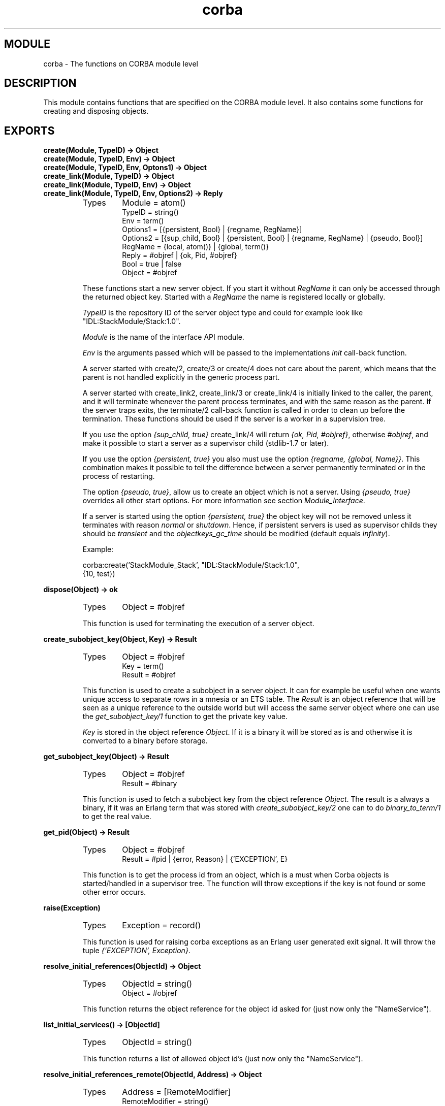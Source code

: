 .TH corba 3 "orber  3.1.8" "Ericsson Utvecklings AB" "ERLANG MODULE DEFINITION"
.SH MODULE
corba \- The functions on CORBA module level
.SH DESCRIPTION
.LP
This module contains functions that are specified on the CORBA module level\&. It also contains some functions for creating and disposing objects\&. 

.SH EXPORTS
.LP
.B
create(Module, TypeID) -> Object
.br
.B
create(Module, TypeID, Env) -> Object
.br
.B
create(Module, TypeID, Env, Optons1) -> Object
.br
.B
create_link(Module, TypeID) -> Object
.br
.B
create_link(Module, TypeID, Env) -> Object
.br
.B
create_link(Module, TypeID, Env, Options2) -> Reply
.br
.RS
.TP
Types
Module = atom()
.br
TypeID = string()
.br
Env = term()
.br
Options1 = [{persistent, Bool} | {regname, RegName}]
.br
Options2 = [{sup_child, Bool} | {persistent, Bool} | {regname, RegName} | {pseudo, Bool}]
.br
RegName = {local, atom()} | {global, term()}
.br
Reply = #objref | {ok, Pid, #objref}
.br
Bool = true | false
.br
Object = #objref
.br
.RE
.RS
.LP
These functions start a new server object\&. If you start it without \fIRegName\fR it can only be accessed through the returned object key\&. Started with a \fIRegName\fR the name is registered locally or globally\&. 
.LP
\fITypeID\fR is the repository ID of the server object type and could for example look like "IDL:StackModule/Stack:1\&.0"\&. 
.LP
\fIModule\fR is the name of the interface API module\&. 
.LP
\fIEnv\fR is the arguments passed which will be passed to the implementations \fIinit\fR call-back function\&. 
.LP
A server started with create/2, create/3 or create/4 does not care about the parent, which means that the parent is not handled explicitly in the generic process part\&. 
.LP
A server started with create_link2, create_link/3 or create_link/4 is initially linked to the caller, the parent, and it will terminate whenever the parent process terminates, and with the same reason as the parent\&. If the server traps exits, the terminate/2 call-back function is called in order to clean up before the termination\&. These functions should be used if the server is a worker in a supervision tree\&. 
.LP
If you use the option \fI{sup_child, true}\fR create_link/4 will return \fI{ok, Pid, #objref}\fR, otherwise \fI#objref\fR, and make it possible to start a server as a supervisor child (stdlib-1\&.7 or later)\&. 
.LP
If you use the option \fI{persistent, true}\fR you also must use the option \fI{regname, {global, Name}}\fR\&. This combination makes it possible to tell the difference between a server permanently terminated or in the process of restarting\&. 
.LP
The option \fI{pseudo, true}\fR, allow us to create an object which is not a server\&. Using \fI{pseudo, true}\fR overrides all other start options\&. For more information see section \fIModule_Interface\fR\&. 
.LP
If a server is started using the option \fI{persistent, true}\fR the object key will not be removed unless it terminates with reason \fInormal\fR or \fIshutdown\fR\&. Hence, if persistent servers is used as supervisor childs they should be \fItransient\fR and the \fIobjectkeys_gc_time\fR should be modified (default equals \fIinfinity\fR)\&. 

.nf
Example: 
          
  corba:create(\&'StackModule_Stack\&', "IDL:StackModule/Stack:1\&.0",
               {10, test})
.fi
.RE
.LP
.B
dispose(Object) -> ok
.br
.RS
.TP
Types
Object = #objref
.br
.RE
.RS
.LP
This function is used for terminating the execution of a server object\&. 
.RE
.LP
.B
create_subobject_key(Object, Key) -> Result
.br
.RS
.TP
Types
Object = #objref
.br
Key = term()
.br
Result = #objref
.br
.RE
.RS
.LP
This function is used to create a subobject in a server object\&. It can for example be useful when one wants unique access to separate rows in a mnesia or an ETS table\&. The \fIResult\fR is an object reference that will be seen as a unique reference to the outside world but will access the same server object where one can use the \fIget_subobject_key/1\fR function to get the private key value\&. 
.LP
\fIKey\fR is stored in the object reference \fIObject\fR\&. If it is a binary it will be stored as is and otherwise it is converted to a binary before storage\&. 
.RE
.LP
.B
get_subobject_key(Object) -> Result
.br
.RS
.TP
Types
Object = #objref
.br
Result = #binary
.br
.RE
.RS
.LP
This function is used to fetch a subobject key from the object reference \fIObject\fR\&. The result is a always a binary, if it was an Erlang term that was stored with \fIcreate_subobject_key/2\fR one can to do \fIbinary_to_term/1\fR to get the real value\&. 
.RE
.LP
.B
get_pid(Object) -> Result
.br
.RS
.TP
Types
Object = #objref
.br
Result = #pid | {error, Reason} | {\&'EXCEPTION\&', E}
.br
.RE
.RS
.LP
This function is to get the process id from an object, which is a must when Corba objects is started/handled in a supervisor tree\&. The function will throw exceptions if the key is not found or some other error occurs\&. 
.RE
.LP
.B
raise(Exception)
.br
.RS
.TP
Types
Exception = record()
.br
.RE
.RS
.LP
This function is used for raising corba exceptions as an Erlang user generated exit signal\&. It will throw the tuple \fI{\&'EXCEPTION\&', \fR\fIException\fR\fI}\fR\&. 
.RE
.LP
.B
resolve_initial_references(ObjectId) -> Object
.br
.RS
.TP
Types
ObjectId = string()
.br
Object = #objref
.br
.RE
.RS
.LP
This function returns the object reference for the object id asked for (just now only the "NameService")\&. 
.RE
.LP
.B
list_initial_services() -> [ObjectId]
.br
.RS
.TP
Types
ObjectId = string()
.br
.RE
.RS
.LP
This function returns a list of allowed object id\&'s (just now only the "NameService")\&. 
.RE
.LP
.B
resolve_initial_references_remote(ObjectId, Address) -> Object
.br
.RS
.TP
Types
Address = [RemoteModifier]
.br
RemoteModifier = string()
.br
ObjectId = string()
.br
Object = #objref
.br
.RE
.RS
.LP
This function returns the object reference for the object id asked for (depends on the orb, for orber it is just the "NameService")\&. The remote modifier string has the following format: \fI"iiop://host:port"\fR\&. 
.RE
.LP
.B
list_initial_services_remote(Address) -> [ObjectId]
.br
.RS
.TP
Types
Address = [RemoteModifier]
.br
RemoteModifier = string()
.br
ObjectId = string()
.br
.RE
.RS
.LP
This function returns a list of allowed object id\&'s (depends on the orb, for orber it is just the "NameService")\&. The remote modifier string has the following format: \fI"iiop://host:port"\fR\&. 
.RE
.LP
.B
object_to_string(Object) -> IOR_string
.br
.RS
.TP
Types
Object = #objref
.br
IOR_string = string()
.br
.RE
.RS
.LP
This function returns the object reference as the external string representation of an IOR\&. 
.RE
.LP
.B
string_to_object(IOR_string) -> Object
.br
.RS
.TP
Types
IOR_string = string()
.br
Object = #objref
.br
.RE
.RS
.LP
This function takes an IOR on the external string representation and returns the object reference\&. 
.RE
.SH AUTHOR
.nf
Lars Thorsen - support@erlang.ericsson.se
.fi
